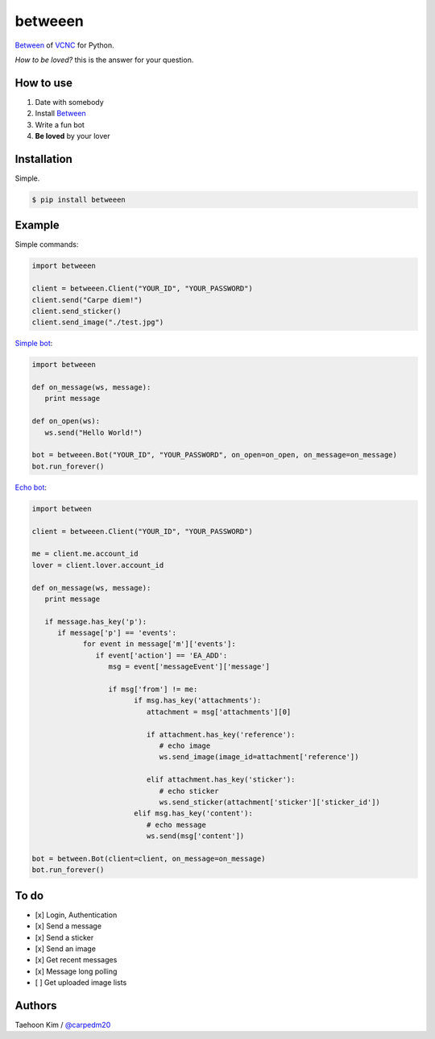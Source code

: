 ========
betweeen
========

`Between <https://between.us/?lang=en>`__ of `VCNC <https://between.us/about>`__ for Python.

*How to be loved?* this is the answer for your question.


How to use
==========

1. Date with somebody
2. Install `Between <https://between.us/download/mobile/>`__
3. Write a fun bot
4. **Be loved** by your lover


Installation
============

Simple.

.. code-block:: console

    $ pip install betweeen


Example
=======

Simple commands:

.. code-block:: python

    import betweeen

    client = betweeen.Client("YOUR_ID", "YOUR_PASSWORD")
    client.send("Carpe diem!")
    client.send_sticker()
    client.send_image("./test.jpg")

`Simple bot <https://github.com/carpedm20/between/blob/master/examples/simplebot.py>`__:

.. code-block:: python

   import betweeen

   def on_message(ws, message):
      print message

   def on_open(ws):
      ws.send("Hello World!")

   bot = betweeen.Bot("YOUR_ID", "YOUR_PASSWORD", on_open=on_open, on_message=on_message)
   bot.run_forever()

`Echo bot <https://github.com/carpedm20/between/blob/master/examples/echobot.py>`__:

.. code-block:: python

   import between

   client = betweeen.Client("YOUR_ID", "YOUR_PASSWORD")

   me = client.me.account_id
   lover = client.lover.account_id

   def on_message(ws, message):
      print message

      if message.has_key('p'):
         if message['p'] == 'events':
               for event in message['m']['events']:
                  if event['action'] == 'EA_ADD':
                     msg = event['messageEvent']['message']

                     if msg['from'] != me:
                           if msg.has_key('attachments'):
                              attachment = msg['attachments'][0]

                              if attachment.has_key('reference'):
                                 # echo image
                                 ws.send_image(image_id=attachment['reference'])

                              elif attachment.has_key('sticker'):
                                 # echo sticker
                                 ws.send_sticker(attachment['sticker']['sticker_id'])
                           elif msg.has_key('content'):
                              # echo message
                              ws.send(msg['content'])

   bot = between.Bot(client=client, on_message=on_message)
   bot.run_forever()

To do
=====

- [x] Login, Authentication
- [x] Send a message
- [x] Send a sticker
- [x] Send an image
- [x] Get recent messages
- [x] Message long polling
- [ ] Get uploaded image lists


Authors
=======

Taehoon Kim / `@carpedm20 <http://carpedm20.github.io/about/>`__
